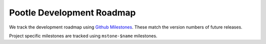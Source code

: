 .. _roadmap:

Pootle Development Roadmap
==========================

We track the development roadmap using `Github Milestones
<https://github.com/translate/pootle/milestones>`_.  These match the version
numbers of future releases.

Project specific milestones are tracked using ``mstone-$name`` milestones.

.. note: Development partners may use their own systems to track their
   roadmaps.
